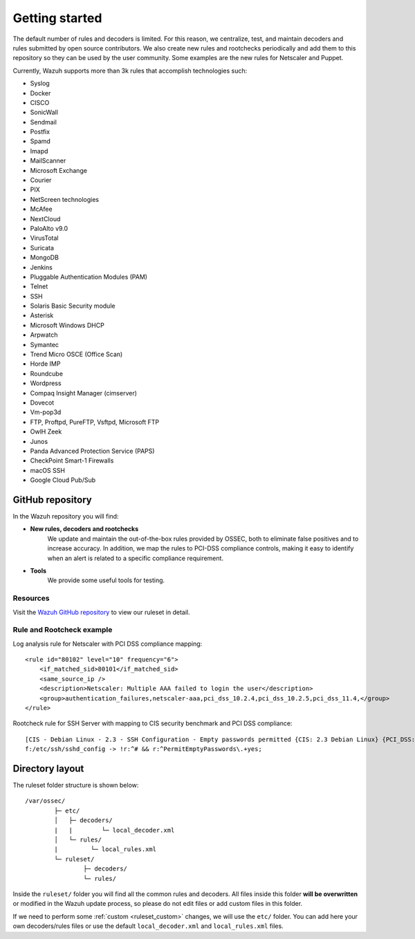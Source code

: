 .. Copyright (C) 2015, Wazuh, Inc.

.. meta::
  :description: Wazuh supports more than 3000 rules that accomplish a variety of technologies. Check them out here. 
  
.. _ruleset_getting-started:

Getting started
=================

The default number of rules and decoders is limited. For this reason, we centralize, test, and maintain decoders and rules submitted by open source contributors. We also create new rules and rootchecks periodically and add them to this repository so they can be used by the user community. Some examples are the new rules for Netscaler and Puppet.

Currently, Wazuh supports more than 3k rules that accomplish technologies such:

- Syslog
- Docker
- CISCO
- SonicWall
- Sendmail
- Postfix
- Spamd
- Imapd
- MailScanner
- Microsoft Exchange
- Courier
- PIX
- NetScreen technologies
- McAfee
- NextCloud
- PaloAlto v9.0
- VirusTotal
- Suricata
- MongoDB
- Jenkins
- Pluggable Authentication Modules (PAM)
- Telnet
- SSH
- Solaris Basic Security module
- Asterisk
- Microsoft Windows DHCP
- Arpwatch
- Symantec
- Trend Micro OSCE (Office Scan)
- Horde IMP
- Roundcube
- Wordpress
- Compaq Insight Manager (cimserver)
- Dovecot
- Vm-pop3d
- FTP, Proftpd, PureFTP, Vsftpd, Microsoft FTP
- OwlH Zeek
- Junos
- Panda Advanced Protection Service (PAPS)
- CheckPoint Smart-1 Firewalls
- macOS SSH
- Google Cloud Pub/Sub


GitHub repository
------------------

In the Wazuh repository you will find:

* **New rules, decoders and rootchecks**
   We update and maintain the out-of-the-box rules provided by OSSEC, both to eliminate false positives and to increase accuracy. In addition, we map the rules to PCI-DSS compliance controls, making it easy to identify when an alert is related to a specific compliance requirement.


* **Tools**
   We provide some useful tools for testing.


Resources
^^^^^^^^^

Visit the `Wazuh GitHub repository <https://github.com/wazuh/wazuh/tree/v|WAZUH_CURRENT|/ruleset>`__ to view our ruleset in detail.

Rule and Rootcheck example
^^^^^^^^^^^^^^^^^^^^^^^^^^

Log analysis rule for Netscaler with PCI DSS compliance mapping:
::

    <rule id="80102" level="10" frequency="6">
        <if_matched_sid>80101</if_matched_sid>
        <same_source_ip />
        <description>Netscaler: Multiple AAA failed to login the user</description>
        <group>authentication_failures,netscaler-aaa,pci_dss_10.2.4,pci_dss_10.2.5,pci_dss_11.4,</group>
    </rule>

Rootcheck rule for SSH Server with mapping to CIS security benchmark and PCI DSS compliance:
::

   [CIS - Debian Linux - 2.3 - SSH Configuration - Empty passwords permitted {CIS: 2.3 Debian Linux} {PCI_DSS: 4.1}] [any] [http://www.ossec.net/wiki/index.php/CIS_DebianLinux]
   f:/etc/ssh/sshd_config -> !r:^# && r:^PermitEmptyPasswords\.+yes;


Directory layout
------------------

The ruleset folder structure is shown below:

::

  /var/ossec/
          ├─ etc/
          │   ├─ decoders/
          |   |        └─ local_decoder.xml
          │   └─ rules/
          |         └─ local_rules.xml
          └─ ruleset/
                  ├─ decoders/
                  └─ rules/

Inside the ``ruleset/`` folder you will find all the common rules and decoders. All files inside this folder **will be overwritten** or modified in the Wazuh update process, so please do not edit files or add custom files in this folder.

If we need to perform some :ref:`custom <ruleset_custom>` changes, we will use the ``etc/`` folder. You can add here your own decoders/rules files or use the default ``local_decoder.xml`` and ``local_rules.xml`` files.
